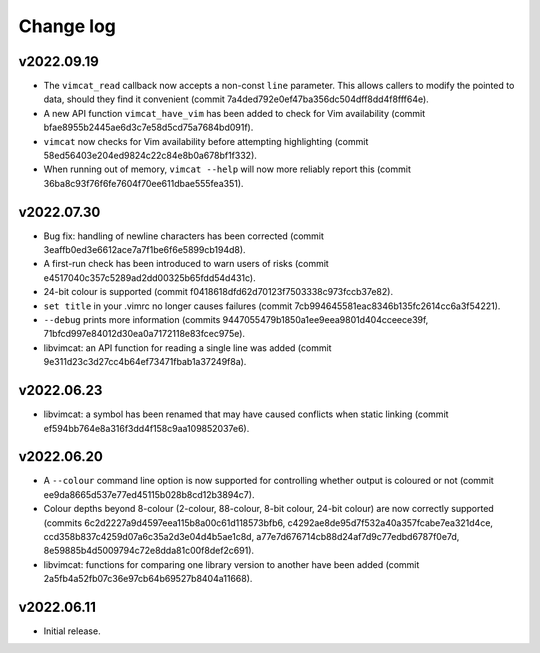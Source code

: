 Change log
==========

v2022.09.19
-----------
* The ``vimcat_read`` callback now accepts a non-const ``line``
  parameter. This allows callers to modify the pointed to data, should they find
  it convenient (commit 7a4ded792e0ef47ba356dc504dff8dd4f8fff64e).
* A new API function ``vimcat_have_vim`` has been added to check for Vim
  availability (commit bfae8955b2445ae6d3c7e58d5cd75a7684bd091f).
* ``vimcat`` now checks for Vim availability before attempting highlighting
  (commit 58ed56403e204ed9824c22c84e8b0a678bf1f332).
* When running out of memory, ``vimcat --help`` will now more reliably report
  this (commit 36ba8c93f76f6fe7604f70ee611dbae555fea351).

v2022.07.30
-----------

* Bug fix: handling of newline characters has been corrected (commit
  3eaffb0ed3e6612ace7a7f1be6f6e5899cb194d8).
* A first-run check has been introduced to warn users of risks (commit
  e4517040c357c5289ad2dd00325b65fdd54d431c).
* 24-bit colour is supported (commit f0418618dfd62d70123f7503338c973fccb37e82).
* ``set title`` in your .vimrc no longer causes failures (commit
  7cb994645581eac8346b135fc2614cc6a3f54221).
* ``--debug`` prints more information (commits
  9447055479b1850a1ee9eea9801d404cceece39f,
  71bfcd997e84012d30ea0a7172118e83fcec975e).
* libvimcat: an API function for reading a single line was added (commit
  9e311d23c3d27cc4b64ef73471fbab1a37249f8a).

v2022.06.23
-----------

* libvimcat: a symbol has been renamed that may have caused conflicts when
  static linking (commit ef594bb764e8a316f3dd4f158c9aa109852037e6).

v2022.06.20
-----------

* A ``--colour`` command line option is now supported for controlling whether
  output is coloured or not (commit ee9da8665d537e77ed45115b028b8cd12b3894c7).
* Colour depths beyond 8-colour (2-colour, 88-colour, 8-bit colour, 24-bit
  colour) are now correctly supported (commits
  6c2d2227a9d4597eea115b8a00c61d118573bfb6,
  c4292ae8de95d7f532a40a357fcabe7ea321d4ce,
  ccd358b837c4259d07a6c35a2d3e04d4b5ae1c8d,
  a77e7d676714cb88d24af7d9c77edbd6787f0e7d,
  8e59885b4d5009794c72e8dda81c00f8def2c691).
* libvimcat: functions for comparing one library version to another have been
  added (commit 2a5fb4a52fb07c36e97cb64b69527b8404a11668).

v2022.06.11
-----------

* Initial release.
